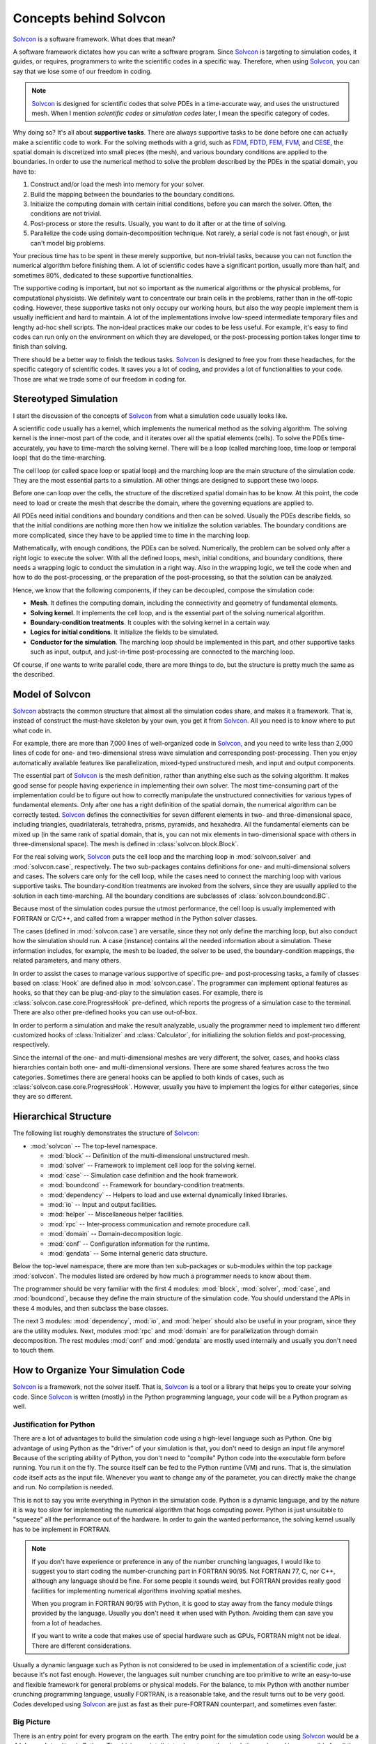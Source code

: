 =======================
Concepts behind Solvcon
=======================

Solvcon_ is a software framework.  What does that mean?

.. _Solvcon: http://cfd.eng.ohio-state.edu/~yungyuc/solvcon/

A software framework dictates how you can write a software program.  Since
Solvcon_ is targeting to simulation codes, it guides, or requires, programmers
to write the scientific codes in a specific way.  Therefore, when using 
Solvcon_, you can say that we lose some of our freedom in coding.

.. note:: Solvcon_ is designed for scientific codes that solve PDEs in a
   time-accurate way, and uses the unstructured mesh.  When I mention
   *scientific codes* or *simulation codes* later, I mean the specific category
   of codes.

Why doing so?  It's all about **supportive tasks**.  There are always
supportive tasks to be done before one can actually make a scientific code to 
work.  For the solving methods with a grid, such as `FDM
<http://en.wikipedia.org/wiki/Finite_difference_method>`_, `FDTD
<http://en.wikipedia.org/wiki/FDTD>`_, `FEM
<http://en.wikipedia.org/wiki/Finite_element_method>`_, `FVM
<http://en.wikipedia.org/wiki/Finite_volume_method>`_, and `CESE
<http://www.grc.nasa.gov/WWW/microbus/>`_, the spatial domain is discretized
into small pieces (the mesh), and various boundary conditions are applied to
the boundaries.  In order to use the numerical method to solve the problem
described by the PDEs in the spatial domain, you have to:

1. Construct and/or load the mesh into memory for your solver.

2. Build the mapping between the boundaries to the boundary conditions.

3. Initialize the computing domain with certain initial conditions, before you
   can march the solver.  Often, the conditions are not trivial.

4. Post-process or store the results.  Usually, you want to do it after or at
   the time of solving.
  
5. Parallelize the code using domain-decomposition technique.  Not rarely, a
   serial code is not fast enough, or just can't model big problems.

Your precious time has to be spent in these merely supportive, but non-trivial
tasks, because you can not function the numerical algorithm before finishing
them.  A lot of scientific codes have a significant portion, usually more than
half, and sometimes 80%, dedicated to these supportive functionalities.

The supportive coding is important, but not so important as the numerical
algorithms or the physical problems, for computational physicists.  We
definitely want to concentrate our brain cells in the problems, rather than in
the off-topic coding.  However, these supportive tasks not only occupy our
working hours, but also the way people implement them is usually inefficient
and hard to maintain.  A lot of the implementations involve low-speed
intermediate temporary files and lengthy ad-hoc shell scripts.  The non-ideal
practices make our codes to be less useful.  For example, it's easy to find
codes can run only on the environment on which they are developed, or the
post-processing portion takes longer time to finish than solving.

There should be a better way to finish the tedious tasks.  Solvcon_ is designed
to free you from these headaches, for the specific category of scientific
codes.  It saves you a lot of coding, and provides a lot of functionalities to
your code.  Those are what we trade some of our freedom in coding for.

Stereotyped Simulation
======================

I start the discussion of the concepts of Solvcon_ from what a simulation code
usually looks like.

A scientific code usually has a kernel, which implements the numerical method
as the solving algorithm.  The solving kernel is the inner-most part of the
code, and it iterates over all the spatial elements (cells).  To solve the PDEs
time-accurately, you have to time-march the solving kernel.  There will be a
loop (called marching loop, time loop or temporal loop) that do the
time-marching.

The cell loop (or called space loop or spatial loop) and the marching loop are
the main structure of the simulation code.  They are the most essential parts
to a simulation.  All other things are designed to support these two loops.

Before one can loop over the cells, the structure of the discretized spatial
domain has to be know.  At this point, the code need to load or create the mesh
that describe the domain, where the governing equations are applied to.

All PDEs need initial conditions and boundary conditions and then can be
solved.  Usually the PDEs describe fields, so that the initial conditions are
nothing more then how we initialize the solution variables.  The boundary
conditions are more complicated, since they have to be applied time to time in
the marching loop.

Mathematically, with enough conditions, the PDEs can be solved.  Numerically,
the problem can be solved only after a right logic to execute the solver.  With
all the defined loops, mesh, initial conditions, and boundary conditions, there
needs a wrapping logic to conduct the simulation in a right way.  Also in the
wrapping logic, we tell the code when and how to do the post-processing, or the
preparation of the post-processing, so that the solution can be analyzed.

Hence, we know that the following components, if they can be decoupled, compose
the simulation code:

* **Mesh**.  It defines the computing domain, including the connectivity and 
  geometry of fundamental elements.

* **Solving kernel**.  It implements the cell loop, and is the essential part 
  of the solving numerical algorithm.

* **Boundary-condition treatments**.  It couples with the solving kernel in a 
  certain way.

* **Logics for initial conditions**.  It initialize the fields to be simulated.

* **Conductor for the simulation**.  The marching loop should be implemented in
  this part, and other supportive tasks such as input, output, and just-in-time
  post-processing are connected to the marching loop.

Of course, if one wants to write parallel code, there are more things to do,
but the structure is pretty much the same as the described.

Model of Solvcon
================

Solvcon_ abstracts the common structure that almost all the simulation codes
share, and makes it a framework.  That is, instead of construct the must-have
skeleton by your own, you get it from Solvcon_.  All you need is to know where
to put what code in.

For example, there are more than 7,000 lines of well-organized code in
Solvcon_, and you need to write less than 2,000 lines of code for one- and
two-dimensional stress wave simulation and corresponding post-processing.  Then
you enjoy automatically available features like parallelization, mixed-typed
unstructured mesh, and input and output components.

The essential part of Solvcon_ is the mesh definition, rather than anything
else such as the solving algorithm.  It makes good sense for people having
experience in implementing their own solver.  The most time-consuming part of
the implementation could be to figure out how to correctly manipulate the
unstructured connectivities for various types of fundamental elements.  Only
after one has a right definition of the spatial domain, the numerical algorithm
can be correctly tested.  Solvcon_ defines the connectivities for seven
different elements in two- and three-dimensional space, including triangles,
quadrilaterals, tetrahedra, prisms, pyramids, and hexahedra.  All the
fundamental elements can be mixed up (in the same rank of spatial domain, that
is, you can not mix elements in two-dimensional space with others in
three-dimensional space).  The mesh is defined in :class:`solvcon.block.Block`.

For the real solving work, Solvcon_ puts the cell loop and the marching loop in
:mod:`solvcon.solver` and :mod:`solvcon.case`, respectively.  The two
sub-packages contains definitions for one- and multi-dimensional solvers and
cases.  The solvers care only for the cell loop, while the cases need to
connect the marching loop with various supportive tasks.  The
boundary-condition treatments are invoked from the solvers, since they are
usually applied to the solution in each time-marching.  All the boundary
conditions are subclasses of :class:`solvcon.boundcond.BC`.

Because most of the simulation codes pursue the utmost performance, the cell
loop is usually implemented with FORTRAN or C/C++, and called from a wrapper
method in the Python solver classes.

The cases (defined in :mod:`solvcon.case`) are versatile, since they not only
define the marching loop, but also conduct how the simulation should run.  A
case (instance) contains all the needed information about a simulation.  These
information includes, for example, the mesh to be loaded, the solver to be
used, the boundary-condition mappings, the related parameters, and many others.

In order to assist the cases to manage various supportive of specific pre- and
post-processing tasks, a family of classes based on :class:`Hook` are defined
also in :mod:`solvcon.case`.  The programmer can implement optional features as
hooks, so that they can be plug-and-play to the simulation cases.  For example,
there is :class:`solvcon.case.core.ProgressHook` pre-defined, which reports the
progress of a simulation case to the terminal.  There are also other
pre-defined hooks you can use out-of-box.

In order to perform a simulation and make the result analyzable, usually the
programmer need to implement two different customized hooks of
:class:`Initializer` and :class:`Calculator`, for initializing the solution
fields and post-processing, respectively.

Since the internal of the one- and multi-dimensional meshes are very different,
the solver, cases, and hooks class hierarchies contain both one- and
multi-dimensional versions.  There are some shared features across the two
categories.  Sometimes there are general hooks can be applied to both kinds of
cases, such as :class:`solvcon.case.core.ProgressHook`.  However, usually you
have to implement the logics for either categories, since they are so
different.

Hierarchical Structure
======================

The following list roughly demonstrates the structure of Solvcon_:

* :mod:`solvcon` -- The top-level namespace.

  * :mod:`block` -- Definition of the multi-dimensional unstructured mesh.

  * :mod:`solver` -- Framework to implement cell loop for the solving kernel.

  * :mod:`case` -- Simulation case definition and the hook framework.

  * :mod:`boundcond` -- Framework for boundary-condition treatments.

  * :mod:`dependency` -- Helpers to load and use external dynamically linked
    libraries.

  * :mod:`io` -- Input and output facilities.

  * :mod:`helper` -- Miscellaneous helper facilities.

  * :mod:`rpc` -- Inter-process communication and remote procedure call.

  * :mod:`domain` -- Domain-decomposition logic.

  * :mod:`conf` -- Configuration information for the runtime.

  * :mod:`gendata` -- Some internal generic data structure.

Below the top-level namespace, there are more than ten sub-packages or
sub-modules within the top package :mod:`solvcon`.  The modules listed are
ordered by how much a programmer needs to know about them.

The programmer should be very familiar with the first 4 modules: :mod:`block`,
:mod:`solver`, :mod:`case`, and :mod:`boundcond`, because they define the main 
structure of the simulation code.  You should understand the APIs in these 4
modules, and then subclass the base classes.

The next 3 modules: :mod:`dependency`, :mod:`io`, and :mod:`helper` should also
be useful in your program, since they are the utility modules.  Next, modules
:mod:`rpc` and :mod:`domain` are for parallelization through domain
decomposition.  The rest modules :mod:`conf` and :mod:`gendata` are mostly used
internally and usually you don't need to touch them.

How to Organize Your Simulation Code
====================================

Solvcon_ is a framework, not the solver itself.  That is, Solvcon_ is a tool or
a library that helps you to create your solving code.  Since Solvcon_ is
written (mostly) in the Python programming language, your code will be a Python
program as well.

Justification for Python
++++++++++++++++++++++++

There are a lot of advantages to build the simulation code using a high-level
language such as Python.  One big advantage of using Python as the "driver" of
your simulation is that, you don't need to design an input file anymore!
Because of the scripting ability of Python, you don't need to "compile" Python
code into the executable form before running.  You run it on the fly.  The
source itself can be fed to the Python runtime (VM) and runs.  That is, the
simulation code itself acts as the input file.  Whenever you want to change any
of the parameter, you can directly make the change and run.  No compilation is
needed.

This is not to say you write everything in Python in the simulation code.
Python is a dynamic language, and by the nature it is way too slow for
implementing the numerical algorithm that hogs computing power.  Python is just
unsuitable to "squeeze" all the performance out of the hardware.  In order to
gain the wanted performance, the solving kernel usually has to be implement in
FORTRAN.

.. note:: If you don't have experience or preference in any of the number
   crunching languages, I would like to suggest you to start coding the
   number-crunching part in FORTRAN 90/95.  Not FORTRAN 77, C, nor C++,
   although any language should be fine.  For some people it sounds weird, but
   FORTRAN provides really good facilities for implementing numerical
   algorithms involving spatial meshes.

   When you program in FORTRAN 90/95 with Python, it is good to stay away from 
   the fancy module things provided by the language.  Usually you don't need it 
   when used with Python.  Avoiding them can save you from a lot of headaches.

   If you want to write a code that makes use of special hardware such as GPUs,
   FORTRAN might not be ideal.  There are different considerations.

Usually a dynamic language such as Python is not considered to be used in
implementation of a scientific code, just because it's not fast enough.
However, the languages suit number crunching are too primitive to write an
easy-to-use and flexible framework for general problems or physical models.  For
the balance, to mix Python with another number crunching programming language,
usually FORTRAN, is a reasonable take, and the result turns out to be very
good.  Codes developed using Solvcon_ are just as fast as their pure-FORTRAN
counterpart, and sometimes even faster.

Big Picture
+++++++++++

There is an entry point for every program on the earth.  The entry point for
the simulation code using Solvcon_ would be a **driving script** written in
Python.  The driving script dictates how to run the simulation code, and is
responsible for all the setting-up and finalizing things.

A simple driving script would look like this:

.. highlight:: python
   :linenothreshold: 5

::

   from tolkien import case as casemd
   @casemd.TolkienCase.register_simulation
   def cstest(casename=None, meshname='middleearth_22k.neu.gz',
       th=0.0, ph=0.0, mtrlname='Dust', core_width=0.02, valin=1.0,
       time_increment=7.5e-7, nsteps=20, psteps=1, ssteps=10,
       **kw
   ):
       from solvcon.boundcond import bctregy
       bcmap = {
           'left': (bctregy.TolkienNonrefl, {}),
           'right': (bctregy.TolkienNonrefl, {}),
       }
       case = casemd.TolkienCase(basedir=basedir, basefn=casename,
           fn_neu=meshname, bcmap=bcmap, steps_run=nsteps,
           time_increment=time_increment,
           **kw
       )
       case.execution.runhooks.append(casemd.Init(case,
           core_width=core_width, valin=valin, mtrlname=mtrlname, th=th, ph=ph,
       ))
       case.execution.runhooks.append(casemd.Calc(case, psteps=ssteps))
       return case
   def main():
       import sys
       from solvcon.case.core import simulations
       simulations[sys.argv[1]](submit=False)
   if __name__ == '__main__':
       main()

The function :func:`cstest` is called an **arrangement** in the code, because
it arranges a simulation case, and finally returns the case object which is set
up.  The decorator in the second line will push the arrangement into a
dictionary-like registry singleton located at
:const:`solvcon.case.core.simulations`.

Once an arrangement is registered, you can access it from the registry, as the
driver script does in line 26.  There will be a generated wrapper which is
responsible for calling the relevant methods of the case to initialize and run
the case itself.

The driving script import a package named :mod:`tolkien`, and it is the place
which you should put your definition of simulation case classes and solver in.
It usually has a structure similar to:

* :mod:`tolkien` -- Top-level namespace.

  * :mod:`solver` -- Define the solver for the physical model by subclassing a
    base solver class in :mod:`solvcon.solver`.

  * :mod:`boundcond` --  Define the corresponding boundary conditions.

  * :mod:`case` -- Define the customized simulation case by subclassing a base
    case class in :mod:`solvcon.case`.

Also, there is usually code written in FORTRAN to serve as the kernel of the
solver classes in the module :mod:`tolkien.solver`.  You can use SCons_ to
build the FORTRAN code into a dynamically-linked library and load it by the aid
of :mod:`solvcon.dependency`.

.. _SCons: http://www.scons.org/

Pros and Cons
+++++++++++++

To organize a simulation code in this way gives us very high flexibility to
manage the simulation code.  You can reuse all the code in your simulation
package (in the previous case, it's :mod:`tolkien`).  Since the driving script
is a Python script, you have full control over it to do anything.  If you
really want a traditional input file, nothing stops you.

You can use the way how :mod:`solvcon` is structured to organize your
simulation code.  It makes good sense since you are using Solvcon_.  However,
it's also OK for you to take other way to organize your code.  The only thing
you need to do is to make use of Solvcon_.

No matter how you use Solvcon_, it would save you from a lot of coding for the
features it provides.

Although Solvcon_ is convenient, it does impose limitation to how you can write
your code.  The entry point has to be a Python script.  Sometimes it's
cumbersome, but usually there are workarounds.  Solvcon_ would be a good tool,
but it's not a free lunch.

.. vim: set ft=rst ff=unix fenc=utf8 ai:
